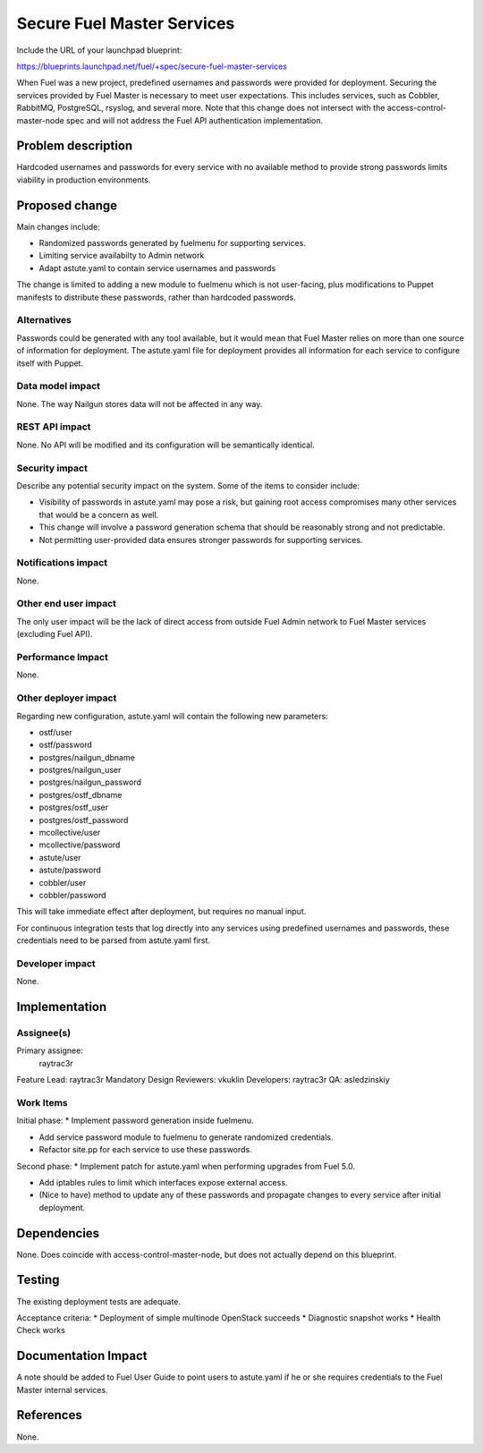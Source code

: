 ..
 This work is licensed under a Creative Commons Attribution 3.0 Unported
 License.

 http://creativecommons.org/licenses/by/3.0/legalcode

===========================
Secure Fuel Master Services
===========================

Include the URL of your launchpad blueprint:

https://blueprints.launchpad.net/fuel/+spec/secure-fuel-master-services

When Fuel was a new project, predefined usernames and passwords were provided
for deployment. Securing the services provided by Fuel Master is necessary
to meet user expectations. This includes services, such as Cobbler, RabbitMQ,
PostgreSQL, rsyslog, and several more. Note that this change does not
intersect with the access-control-master-node spec and will not address the
Fuel API authentication implementation.


Problem description
===================

Hardcoded usernames and passwords for every service with no available method to
provide strong passwords limits viability in production environments.

Proposed change
===============

Main changes include:

* Randomized passwords generated by fuelmenu for supporting services.
* Limiting service availabilty to Admin network
* Adapt astute.yaml to contain service usernames and passwords

The change is limited to adding a new module to fuelmenu which is not
user-facing, plus modifications to Puppet manifests to distribute these
passwords, rather than hardcoded passwords.

Alternatives
------------

Passwords could be generated with any tool available, but it would mean that
Fuel Master relies on more than one source of information for deployment. The
astute.yaml file for deployment provides all information for each service to
configure itself with Puppet.

Data model impact
-----------------

None. The way Nailgun stores data will not be affected in any way.

REST API impact
---------------

None. No API will be modified and its configuration will be semantically
identical.

Security impact
---------------

Describe any potential security impact on the system.  Some of the items to
consider include:

* Visibility of passwords in astute.yaml may pose a risk, but gaining root
  access compromises many other services that would be a concern as well.

* This change will involve a password generation schema that should be
  reasonably strong and not predictable.

* Not permitting user-provided data ensures stronger passwords for supporting
  services.

Notifications impact
--------------------

None.

Other end user impact
---------------------

The only user impact will be the lack of direct access from outside Fuel Admin
network to Fuel Master services (excluding Fuel API).

Performance Impact
------------------

None.

Other deployer impact
---------------------

Regarding new configuration, astute.yaml will contain the following new 
parameters:

* ostf/user
* ostf/password
* postgres/nailgun_dbname
* postgres/nailgun_user
* postgres/nailgun_password
* postgres/ostf_dbname
* postgres/ostf_user
* postgres/ostf_password
* mcollective/user
* mcollective/password
* astute/user
* astute/password
* cobbler/user
* cobbler/password

This will take immediate effect after deployment, but requires no manual input.

For continuous integration  tests that log directly into any services using 
predefined usernames and passwords, these credentials need to be parsed from 
astute.yaml first.

Developer impact
----------------

None.

Implementation
==============

Assignee(s)
-----------

Primary assignee:
  raytrac3r

Feature Lead: raytrac3r
Mandatory Design Reviewers: vkuklin
Developers:  raytrac3r
QA:  asledzinskiy

Work Items
----------

Initial phase:
* Implement password generation inside fuelmenu.

* Add service password module to fuelmenu to generate randomized credentials.

* Refactor site.pp for each service to use these passwords.

Second phase:
* Implement patch for astute.yaml when performing upgrades from Fuel 5.0.

* Add iptables rules to limit which interfaces expose external access.

* (Nice to have) method to update any of these passwords and propagate
  changes to every service after initial deployment.

Dependencies
============

None. Does coincide with access-control-master-node, but does not actually
depend on this blueprint.

Testing
=======

The existing deployment tests are adequate.

Acceptance criteria:
* Deployment of simple multinode OpenStack succeeds
* Diagnostic snapshot works
* Health Check works

Documentation Impact
====================

A note should be added to Fuel User Guide to point users to astute.yaml if he
or she requires credentials to the Fuel Master internal services.

References
==========

None.
